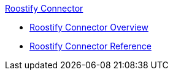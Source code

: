 .xref:index.adoc[Roostify Connector]
* xref:index.adoc[Roostify Connector Overview]
* xref:roostify-connector-reference.adoc[Roostify Connector Reference]
